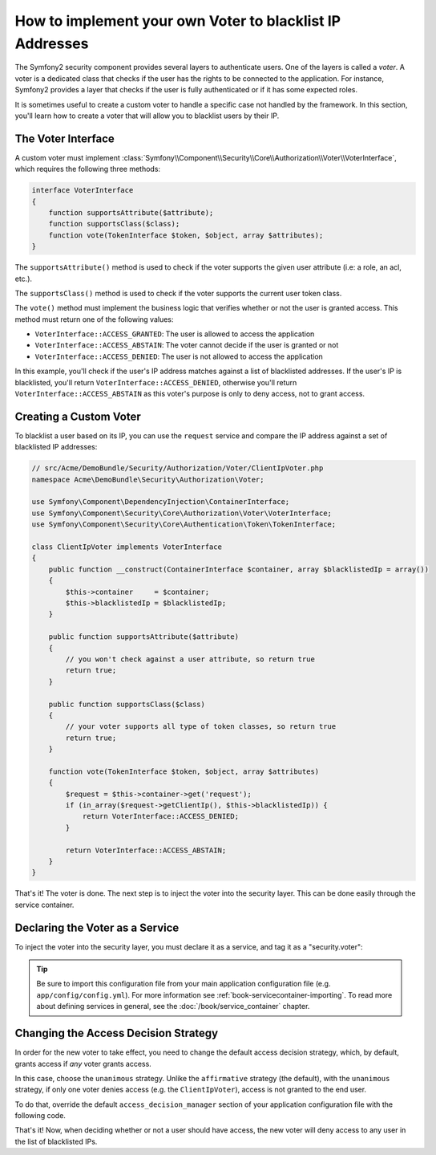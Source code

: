 .. index::
   single: Security; Voters

How to implement your own Voter to blacklist IP Addresses
=========================================================

The Symfony2 security component provides several layers to authenticate users.
One of the layers is called a `voter`. A voter is a dedicated class that checks
if the user has the rights to be connected to the application. For instance,
Symfony2 provides a layer that checks if the user is fully authenticated or if
it has some expected roles.

It is sometimes useful to create a custom voter to handle a specific case not
handled by the framework. In this section, you'll learn how to create a voter
that will allow you to blacklist users by their IP.

The Voter Interface
-------------------

A custom voter must implement
:class:`Symfony\\Component\\Security\\Core\\Authorization\\Voter\\VoterInterface`,
which requires the following three methods:

.. code-block:: php

    interface VoterInterface
    {
        function supportsAttribute($attribute);
        function supportsClass($class);
        function vote(TokenInterface $token, $object, array $attributes);
    }


The ``supportsAttribute()`` method is used to check if the voter supports
the given user attribute (i.e: a role, an acl, etc.).

The ``supportsClass()`` method is used to check if the voter supports the
current user token class.

The ``vote()`` method must implement the business logic that verifies whether
or not the user is granted access. This method must return one of the following
values:

* ``VoterInterface::ACCESS_GRANTED``: The user is allowed to access the application
* ``VoterInterface::ACCESS_ABSTAIN``: The voter cannot decide if the user is granted or not
* ``VoterInterface::ACCESS_DENIED``: The user is not allowed to access the application

In this example, you'll check if the user's IP address matches against a list of
blacklisted addresses. If the user's IP is blacklisted, you'll return
``VoterInterface::ACCESS_DENIED``, otherwise you'll return
``VoterInterface::ACCESS_ABSTAIN`` as this voter's purpose is only to deny
access, not to grant access.

Creating a Custom Voter
-----------------------

To blacklist a user based on its IP, you can use the ``request`` service
and compare the IP address against a set of blacklisted IP addresses:

.. code-block:: php

    // src/Acme/DemoBundle/Security/Authorization/Voter/ClientIpVoter.php
    namespace Acme\DemoBundle\Security\Authorization\Voter;

    use Symfony\Component\DependencyInjection\ContainerInterface;
    use Symfony\Component\Security\Core\Authorization\Voter\VoterInterface;
    use Symfony\Component\Security\Core\Authentication\Token\TokenInterface;

    class ClientIpVoter implements VoterInterface
    {
        public function __construct(ContainerInterface $container, array $blacklistedIp = array())
        {
            $this->container     = $container;
            $this->blacklistedIp = $blacklistedIp;
        }

        public function supportsAttribute($attribute)
        {
            // you won't check against a user attribute, so return true
            return true;
        }

        public function supportsClass($class)
        {
            // your voter supports all type of token classes, so return true
            return true;
        }

        function vote(TokenInterface $token, $object, array $attributes)
        {
            $request = $this->container->get('request');
            if (in_array($request->getClientIp(), $this->blacklistedIp)) {
                return VoterInterface::ACCESS_DENIED;
            }

            return VoterInterface::ACCESS_ABSTAIN;
        }
    }

That's it! The voter is done. The next step is to inject the voter into
the security layer. This can be done easily through the service container.

Declaring the Voter as a Service
--------------------------------

To inject the voter into the security layer, you must declare it as a service,
and tag it as a "security.voter":

.. configuration-block::

    .. code-block:: yaml

        # src/Acme/AcmeBundle/Resources/config/services.yml
        services:
            security.access.blacklist_voter:
                class:      Acme\DemoBundle\Security\Authorization\Voter\ClientIpVoter
                arguments:  [@service_container, [123.123.123.123, 171.171.171.171]]
                public:     false
                tags:
                    -       { name: security.voter }

    .. code-block:: xml

        <!-- src/Acme/AcmeBundle/Resources/config/services.xml -->
        <service id="security.access.blacklist_voter"
                 class="Acme\DemoBundle\Security\Authorization\Voter\ClientIpVoter" public="false">
            <argument type="service" id="service_container" strict="false" />
            <argument type="collection">
                <argument>123.123.123.123</argument>
                <argument>171.171.171.171</argument>
            </argument>
            <tag name="security.voter" />
        </service>

    .. code-block:: php

        // src/Acme/AcmeBundle/Resources/config/services.php
        use Symfony\Component\DependencyInjection\Definition;
        use Symfony\Component\DependencyInjection\Reference;

        $definition = new Definition(
            'Acme\DemoBundle\Security\Authorization\Voter\ClientIpVoter',
            array(
                new Reference('service_container'),
                array('123.123.123.123', '171.171.171.171'),
            ),
        );
        $definition->addTag('security.voter');
        $definition->setPublic(false);

        $container->setDefinition('security.access.blacklist_voter', $definition);

.. tip::

   Be sure to import this configuration file from your main application
   configuration file (e.g. ``app/config/config.yml``). For more information
   see :ref:`book-servicecontainer-importing`. To read more about defining
   services in general, see the :doc:`/book/service_container` chapter.

Changing the Access Decision Strategy
-------------------------------------

In order for the new voter to take effect, you need to change the default access
decision strategy, which, by default, grants access if *any* voter grants
access.

In this case, choose the ``unanimous`` strategy. Unlike the ``affirmative``
strategy (the default), with the ``unanimous`` strategy, if only one voter
denies access (e.g. the ``ClientIpVoter``), access is not granted to the
end user.

To do that, override the default ``access_decision_manager`` section of your
application configuration file with the following code.

.. configuration-block::

    .. code-block:: yaml

        # app/config/security.yml
        security:
            access_decision_manager:
                # Strategy can be: affirmative, unanimous or consensus
                strategy: unanimous

That's it! Now, when deciding whether or not a user should have access,
the new voter will deny access to any user in the list of blacklisted IPs.
